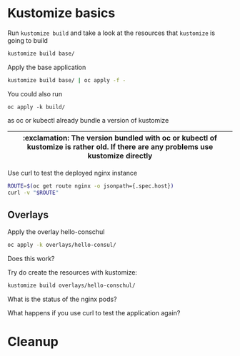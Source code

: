 * Kustomize basics

  Run ~kustomize build~ and take a look at the resources that ~kustomize~ is going to build

  #+begin_src sh
kustomize build base/
  #+end_src

  Apply the base application

  #+begin_src sh
kustomize build base/ | oc apply -f -
  #+end_src

  You could also run

  #+begin_src
oc apply -k build/
  #+end_src

  as oc or kubectl already bundle a version of kustomize

  |-----------------------------------------------------------------------------------------------------------------------------------|
  | :exclamation: The version bundled with oc or kubectl of kustomize is rather old. If there are any problems use kustomize directly |
  |-----------------------------------------------------------------------------------------------------------------------------------|

  Use curl to test the deployed nginx instance

  #+begin_src sh
ROUTE=$(oc get route nginx -o jsonpath={.spec.host})
curl -v "$ROUTE"
  #+end_src

** Overlays

   Apply the overlay hello-conschul

   #+begin_src sh
oc apply -k overlays/hello-consul/
   #+end_src

   Does this work?

   Try do create the resources with kustomize:

   #+begin_src sh
kustomize build overlays/hello-conschul/
   #+end_src

   What is the status of the nginx pods?

   What happens if you use curl to test the application again?

* Cleanup
